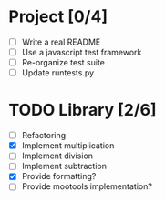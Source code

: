 * Project [0/4]
  - [ ] Write a real README
  - [ ] Use a javascript test framework
  - [ ] Re-organize test suite
  - [ ] Update runtests.py


* TODO Library [2/6]
  - [ ] Refactoring
  - [X] Implement multiplication
  - [ ] Implement division
  - [ ] Implement subtraction
  - [X] Provide formatting?
  - [ ] Provide mootools implementation?
